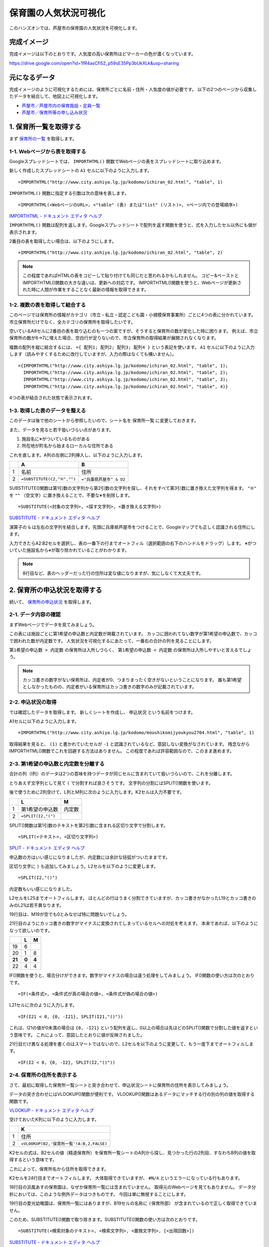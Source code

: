 ======================
保育園の人気状況可視化
======================

このハンズオンでは、芦屋市の保育園の人気状況を可視化します。

完成イメージ
============

完成イメージは以下のとおりです。人気度の高い保育所ほどマーカーの色が濃くなっています。

https://drive.google.com/open?id=1fR4asCfi52_p59sE35Pp3bUkXLk&usp=sharing

.. image:: images/visualization-of-nursery.png

元になるデータ
==============

完成イメージのように可視化するためには、保育所ごとに名前・住所・人気度の値が必要です。
以下の2つのページから収集したデータを結合して、地図上に可視化します。

* `芦屋市／芦屋市内の保育施設・定員一覧 <http://www.city.ashiya.lg.jp/kodomo/ichiran_02.html>`_
* `芦屋市／保育所等の申し込み状況 <http://www.city.ashiya.lg.jp/kodomo/moushikomijyoukyou2704.html>`_


1. 保育所一覧を取得する
=======================

まず `保育所の一覧 <http://www.city.ashiya.lg.jp/kodomo/ichiran_02.html>`_ を取得します。

1-1. Webページから表を取得する
------------------------------

Googleスプレッドシートでは、 ``IMPORTHTML()`` 関数でWebページの表をスプレッドシートに取り込めます。

新しく作成したスプレッドシートの ``A1`` セルに以下のように入力します。 ::

    =IMPORTHTML("http://www.city.ashiya.lg.jp/kodomo/ichiran_02.html", "table", 1)


.. image:: images/nursery/step1-1.png

``IMPORTHTML()`` 関数に指定する引数は次の意味を表します。 ::

    =IMPORTHTML(<WebページのURL>, <"table" (表) または"list" (リスト)>, <ページ内での登場順序>)

`IMPORTHTML - ドキュメント エディタ ヘルプ <https://support.google.com/docs/answer/3093339>`_

``IMPORTHTML()`` 関数は配列を返します。Googleスプレッドシートで配列を返す関数を使うと、式を入力したセル以外にも値が表示されます。

2番目の表を取得したい場合は、以下のようにします。 ::

    =IMPORTHTML("http://www.city.ashiya.lg.jp/kodomo/ichiran_02.html", "table", 2)

.. note::

    この程度であればHTMLの表をコピーして貼り付けても同じだと思われるかもしれません。
    コピー&ペーストとIMPORTHTML()関数の大きな違いは、更新への対応です。
    IMPORTHTML()関数を使うと、Webページが更新された時に人間が作業をすることなく最新の情報を取得できます。

1-2. 複数の表を取得して結合する
-------------------------------

このページでは保育所の情報がカテゴリ（市立・私立・認定こども園・小規模保育事業所）ごとに4つの表に分かれています。
市立保育所だけでなく、全カテゴリの保育所を取得したいです。

空いているA8セルに2番目の表を取り込むのも一つの案ですが、そうすると保育所の数が変化した時に困ります。
例えば、市立保育所の数が6→7に増えた場合、空白行が足りないので、市立保育所の取得結果が展開されなくなります。

複数の配列を縦に結合するには、 ``={ 配列1; 配列2; 配列3; 配列4 }`` という表記を使います。
``A1`` セルに以下のように入力します（読みやすくするために改行していますが、入力の際はなくても構いません）。 ::

    ={IMPORTHTML("http://www.city.ashiya.lg.jp/kodomo/ichiran_02.html", "table", 1);
      IMPORTHTML("http://www.city.ashiya.lg.jp/kodomo/ichiran_02.html", "table", 2);
      IMPORTHTML("http://www.city.ashiya.lg.jp/kodomo/ichiran_02.html", "table", 3);
      IMPORTHTML("http://www.city.ashiya.lg.jp/kodomo/ichiran_02.html", "table", 4)}

4つの表が結合された状態で表示されます。

.. image:: images/nursery/step1-2.png

1-3. 取得した表のデータを整える
-------------------------------

このデータは後で他のシートから参照したいので、シート名を ``保育所一覧`` に変更しておきます。

また、データを見ると若干扱いづらい点があります。

1. 施設名に※がついているものがある
2. 所在地が町名から始まるローカルな住所である

これを直します。A列の左側に2列挿入し、以下のように入力します。

=== ============================ =========================
..  A                            B
=== ============================ =========================
1   名前                         住所
2    ``=SUBSTITUTE(C2,"※","")``  ``="兵庫県芦屋市" & D2``
=== ============================ =========================

SUBSTITUTE()関数は第1引数の文字列から第2引数の文字列を探し、それをすべて第3引数に置き換えた文字列を得ます。 ``"※"`` を ``""`` （空文字）に置き換えることで、不要な※を削除します。 ::

    =SUBSTITUTE(<対象の文字列>, <探す文字列>, <置き換える文字列>)

`SUBSTITUTE - ドキュメント エディタ ヘルプ <https://support.google.com/docs/answer/3094215>`_

演算子の ``&`` は左右の文字列を結合します。先頭に兵庫県芦屋市をつけることで、Googleマップでも正しく認識される住所にします。

入力できたらA2:B2セルを選択し、表の一番下の行までオートフィル（選択範囲の右下のハンドルをドラッグ）します。
※がついていた施設名から※が取り除かれていることがわかります。

.. image:: images/nursery/step1-3.png

.. note::

    8行目など、表のヘッダーだった行の住所は変な値になりますが、気にしなくて大丈夫です。

2. 保育所の申込状況を取得する
==============================

続いて、 `保育所の申込状況 <http://www.city.ashiya.lg.jp/kodomo/moushikomijyoukyou2704.html>`_ を取得します。

2-1. データ内容の確認
---------------------

まずWebページでデータを見てみましょう。

.. image:: images/nursery/step2-1.png

この表には施設ごとに第1希望の申込数と内定数が掲載されています。
カッコに囲われてない数字が第1希望の申込数で、カッコで囲われた数が内定数です。
人気状況を可視化するにあたって、一番右の合計の列を見ることにします。

``第1希望の申込数 > 内定数`` の保育所は入所しづらく、 ``第1希望の申込数 < 内定数`` の保育所は入所しやすいと言えるでしょう。

.. note::

    カッコ書きの数字がない保育所は、内定者が0、つまりまったく空きがないということになります。
    誰も第1希望としなかったものの、内定者がいる保育所はカッコ書きの数字のみが記載されています。


2-2. 申込状況の取得
--------------------

では確認したデータを取得します。
新しくシートを作成し、 ``申込状況`` という名前をつけます。

A1セルに以下のように入力します。 ::

    =IMPORTHTML("http://www.city.ashiya.lg.jp/kodomo/moushikomijyoukyou2704.html", "table", 1)

.. image:: images/nursery/step2-2.png

取得結果を見ると、 ``(1)`` と書かれていたセルが ``-1`` と認識されているなど、意図しない変換がなされています。
残念ながらIMPORTHTML()関数でこれを回避する方法はありません。
この程度であれば許容範囲なので、このまま進めます。

2-3. 第1希望の申込数と内定数を分離する
--------------------------------------

合計の列（I列）のデータは2つの意味を持つデータが同じセルに含まれていて扱いづらいので、これを分離します。

とりあえず文字列として見て ``(`` で分割すれば良さそうです。
文字列の分割にはSPLIT()関数を使います。

後で使うために2列空けて、L列とM列に次のように入力します。K2セルは入力不要です。

=== ============================ =========================
..  L                            M
=== ============================ =========================
1   第1希望の申込数              内定数
2    ``=SPLIT(I2,"(")``
=== ============================ =========================

SPLIT()関数は第1引数のテキストを第2引数に含まれる区切り文字で分割します。 ::

    =SPLIT(<テキスト>, <区切り文字列>)

`SPLIT - ドキュメント エディタ ヘルプ <https://support.google.com/docs/answer/3094136?hl=ja>`_

申込数の方はいい感じになりましたが、内定数には余計な括弧がついたままです。

.. image:: images/nursery/step2-3.png


区切り文字に ``)`` も追加してみましょう。L2セルを以下のように変更します。 ::


    =SPLIT(I2,"()")

内定数もいい感じになりました。

.. image:: images/nursery/step2-4.png

L2セルをL25までオートフィルします。
ほとんどの行はうまく分割できていますが、カッコ書きがなかったL19とカッコ書きのみのL21は若干異なります。

.. image:: images/nursery/step2-5.png

19行目は、M19が空でも0とみなせば特に問題ないでしょう。

21行目のようにカッコ書きの数字がマイナスに変換されてしまっているセルへの対処を考えます。
本来であれば、以下のようになって欲しいのです。

====== ====== =====
..     L      M
====== ====== =====
19     6      ..
20     1      8
**21** **0**  **4**
22     4      4
====== ====== =====

IF()関数を使うと、場合分けができます。数字がマイナスの場合は違う処理をしてみましょう。
IF()関数の使い方は次のとおりです。 ::

    =IF(<条件式>, <条件式が真の場合の値>, <条件式が偽の場合の値>)

L21セルに次のように入力します。 ::

    =IF(I21 < 0, {0, -I21}, SPLIT(I21,"()"))

これは、I21の値が0未満の場合は ``{0, -I21}`` という配列を返し、0以上の場合は先ほどのSPLIT()関数で分割した値を返すという意味です。
これによって、意図したとおりに値が反映されました。

.. image:: images/nursery/step2-6.png

21行目だけ異なる処理を書くのはスマートではないので、L2セルを以下のように変更して、もう一度下までオートフィルします。 ::

    =IF(I2 < 0, {0, -I2}, SPLIT(I2,"()"))


.. image:: images/nursery/step2-7.png

2-4. 保育所の住所を表示する
---------------------------

さて、最初に取得した保育所一覧シートと突き合わせて、申込状況シートに保育所の住所を表示してみましょう。

データの突き合わせにはVLOOKUP()関数が便利です。
VLOOKUP()関数はあるデータにマッチする行の別の列の値を取得する関数です。

`VLOOKUP - ドキュメント エディタ ヘルプ <https://support.google.com/docs/answer/3093318>`_

空けておいたK列に以下のように入力します。

=== =====================================================
..  K
=== =====================================================
1   住所
2    ``=VLOOKUP(B2,'保育所一覧'!A:B,2,FALSE)``
=== =====================================================

K2セルの式は、B2セルの値（精道保育所）を保育所一覧シートのA列から探し、見つかった行の2列目、すなわちB列の値を取得するという意味です。

これによって、保育所名から住所を取得できます。

.. image:: images/nursery/step2-8.png

K2セルを24行目までオートフィルします。
大体取得できていますが、 ``#N/A`` というエラーになっている行もあります。

.. image:: images/nursery/step2-9.png

18行目の浜風あすの保育園は、なぜか保育所一覧には含まれていません。
取得元のWebページを見てもありません。
データ分析においては、このような例外データはつきものです。
今回は単に無視することにします。

19行目の愛光幼稚園は、保育所一覧にはありますが、B19セルの名称に ``(保育所部）`` が含まれているので正しく取得できていません。

このため、SUBSTITUTE()関数で取り除きます。SUBSTITUTE()関数の使い方は次のとおりです。 ::

    =SUBSTITUTE(<検索対象のテキスト>, <検索文字列>, <置換文字列>, [<出現回数>])

`SUBSTITUTE - ドキュメント エディタ ヘルプ <https://support.google.com/docs/answer/3094215>`_

空けておいたJ列に以下のように入力し、K2セルもVLOOKUPで検索するデータをB2からJ2に変更します。

=== ======================================= =====================================================
..  J                                       K
=== ======================================= =====================================================
1   名前                                    住所
2    ``=SUBSTITUTE(B2,"(保育所部）","")``    ``=VLOOKUP(J2,'保育所一覧'!A:B,2,FALSE)``
=== ======================================= =====================================================

.. image:: images/nursery/step2-10.png

J2とK2を選択して下までオートフィルすると、先ほどは住所を取得できていなかった愛光幼稚園の住所が正しく取得できます。

.. image:: images/nursery/step2-11.png


2-5. 人気度を計算する
---------------------

人気度の定義として適切なものがなく、人気度という言葉が適切なのかもよくわかりませんが、ここでは次の式を人気度として使います。 ::

    第1希望の申込数 / 内定数

第1希望の申込数 > 内定数 すなわち、第1希望で内定できなかった人がいる保育所は1.0より大きい値になり、全員が内定した保育所は1.0以下の値となります。

ただし、内定数が0の保育所では0による除算でエラーになってしまうので、内定数が0の場合は1として計算するものとします。


右端のN1セルとN2セルに次のように入力します。

=== =====================
..  N
=== =====================
1   人気度
2    ``=L2/MAX(M2, 1)``
=== =====================

MAX()関数は引数の中から最大の値を取得する関数です。内定数が0の場合は1として扱うために使っています。

`MAX - ドキュメント エディタ ヘルプ <https://support.google.com/docs/answer/3094013?hl=ja>`_

N2セルを一番下までオートフィルすると次のようになります。

.. image:: images/nursery/step2-12.png
